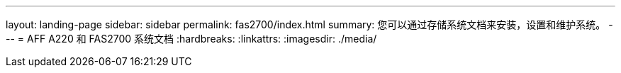 ---
layout: landing-page 
sidebar: sidebar 
permalink: fas2700/index.html 
summary: 您可以通过存储系统文档来安装，设置和维护系统。 
---
= AFF A220 和 FAS2700 系统文档
:hardbreaks:
:linkattrs: 
:imagesdir: ./media/


